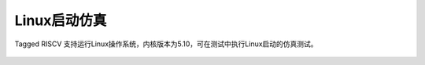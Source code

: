 .. role:: raw-html-m2r(raw)
   :format: html

Linux启动仿真
============================
Tagged RISCV 支持运行Linux操作系统，内核版本为5.10，可在测试中执行Linux启动的仿真测试。


    .. image:: /asset/image/OpenSBI.png
       :align: center
       :scale: 60%
